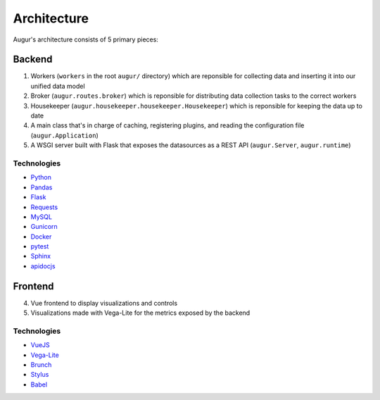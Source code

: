 Architecture
============

Augur's architecture consists of 5 primary pieces:

----------
Backend
----------

1. Workers (``workers`` in the root ``augur/`` directory) which are reponsible for collecting data and inserting it into our unified data model 
2. Broker (``augur.routes.broker``) which is reponsible for distributing data collection tasks to the correct workers
3. Housekeeper (``augur.housekeeper.housekeeper.Housekeeper``) which is reponsible for keeping the data up to date
4. A main class that's in charge of caching, registering plugins, and
   reading the configuration file (``augur.Application``)
5. A WSGI server built with Flask that exposes the datasources as a REST
   API (``augur.Server``, ``augur.runtime``)

Technologies
-------------

-  `Python <https://docs.python.org/3/index.html>`__
-  `Pandas <http://pandas.pydata.org/pandas-docs/stable/>`__
-  `Flask <http://flask.pocoo.org/>`__
-  `Requests <http://docs.python-requests.org/en/master/>`__
-  `MySQL <https://dev.mysql.com/doc/refman/8.0/en/select.html>`__
-  `Gunicorn <http://docs.gunicorn.org/en/stable/>`__
-  `Docker <https://docs.docker.com/>`__
-  `pytest <https://docs.pytest.org/en/latest/>`__
-  `Sphinx <http://www.sphinx-doc.org/en/master/>`__
-  `apidocjs <http://apidocjs.com/>`__


----------
Frontend
----------

4. Vue frontend to display visualizations and controls
5. Visualizations made with Vega-Lite for the metrics exposed by the
   backend

Technologies
-------------

-  `VueJS <https://vuejs.org/v2/guide/>`__
-  `Vega-Lite <https://vega.github.io/vega-lite/>`__
-  `Brunch <https://brunch.io/>`__
-  `Stylus <http://stylus-lang.com/>`__
-  `Babel <https://babeljs.io/docs/setup/>`__

